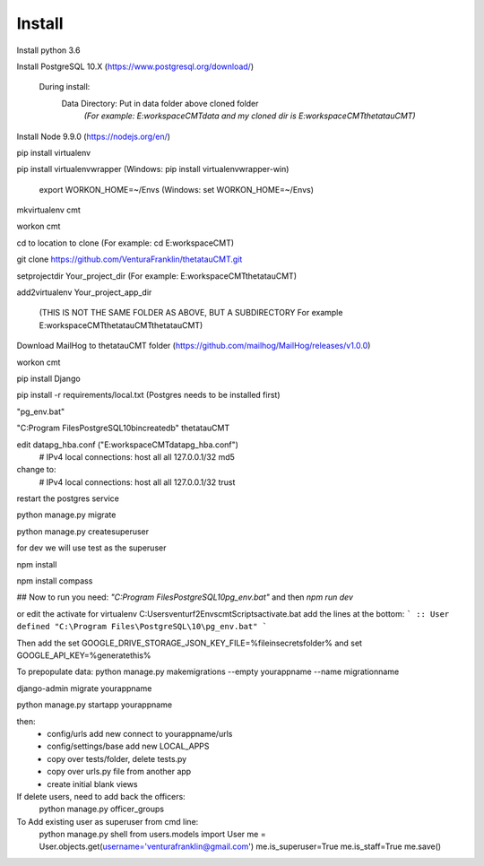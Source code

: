 Install
=========

Install python 3.6

Install PostgreSQL 10.X (https://www.postgresql.org/download/)

    During install:
        Data Directory: Put in data folder above cloned folder
            `(For example: E:\workspace\CMT\data and my cloned dir is E:\workspace\CMT\thetatauCMT)`

Install Node 9.9.0 (https://nodejs.org/en/)

pip install virtualenv

pip install virtualenvwrapper (Windows: pip install virtualenvwrapper-win)

    export WORKON_HOME=~/Envs (Windows: set WORKON_HOME=~/Envs)

mkvirtualenv cmt

workon cmt

cd to location to clone (For example: cd E:\workspace\CMT)

git clone https://github.com/VenturaFranklin/thetatauCMT.git

setprojectdir Your_project_dir (For example: E:\workspace\CMT\thetatauCMT)

add2virtualenv Your_project_app_dir

    (THIS IS NOT THE SAME FOLDER AS ABOVE, BUT A SUBDIRECTORY For example E:\workspace\CMT\thetatauCMT\thetatauCMT)

Download MailHog to thetatauCMT folder (https://github.com/mailhog/MailHog/releases/v1.0.0)

workon cmt

pip install Django

pip install -r requirements/local.txt (Postgres needs to be installed first)


"pg_env.bat"

"C:\Program Files\PostgreSQL\10\bin\createdb" thetatauCMT

edit data\pg_hba.conf ("E:\workspace\CMT\data\pg_hba.conf")
    # IPv4 local connections:
    host    all             all             127.0.0.1/32            md5
change to:
    # IPv4 local connections:
    host    all             all             127.0.0.1/32            trust

restart the postgres service

python manage.py migrate

python manage.py createsuperuser

for dev we will use test as the superuser

npm install

npm install compass


## Now to run you need:
`"C:\Program Files\PostgreSQL\10\pg_env.bat"`
and then
`npm run dev`

or edit the activate for virtualenv
C:\Users\venturf2\Envs\cmt\Scripts\activate.bat
add the lines at the bottom:
```
:: User defined
"C:\Program Files\PostgreSQL\10\pg_env.bat"
```

Then add the
set GOOGLE_DRIVE_STORAGE_JSON_KEY_FILE=%fileinsecretsfolder%
and
set GOOGLE_API_KEY=%generatethis%


To prepopulate data:
python manage.py makemigrations --empty yourappname --name migrationname

django-admin migrate yourappname


python manage.py startapp yourappname

then:
    - config/urls add new connect to yourappname/urls
    - config/settings/base add new LOCAL_APPS
    - copy over tests/folder, delete tests.py
    - copy over urls.py file from another app
    - create initial blank views

If delete users, need to add back the officers:
    python manage.py officer_groups


To Add existing user as superuser from cmd line:
    python manage.py shell
    from users.models import User
    me = User.objects.get(username='venturafranklin@gmail.com')
    me.is_superuser=True
    me.is_staff=True
    me.save()
